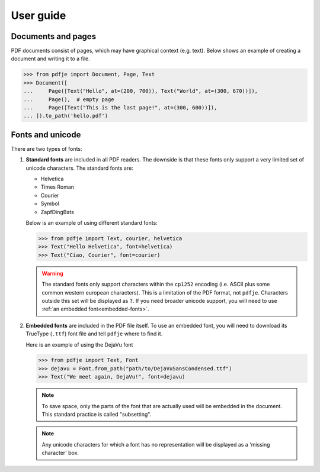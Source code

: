 User guide
==========

Documents and pages
-------------------

PDF documents consist of pages, which may have graphical context (e.g. text).
Below shows an example of creating a document and writing it to a file.

.. code-block:: python

  >>> from pdfje import Document, Page, Text
  >>> Document([
  ...     Page([Text("Hello", at=(200, 700)), Text("World", at=(300, 670))]),
  ...     Page(),  # empty page
  ...     Page([Text("This is the last page!", at=(300, 600))]),
  ... ]).to_path('hello.pdf')


Fonts and unicode
-----------------

There are two types of fonts:

1. **Standard fonts** are included in all PDF readers.
   The downside is that these fonts only support a very
   limited set of unicode characters.
   The standard fonts are:

   - Helvetica
   - Times Roman
   - Courier
   - Symbol
   - ZapfDingBats

   Below is an example of using different standard fonts:

   .. code-block:: python

      >>> from pdfje import Text, courier, helvetica
      >>> Text("Hello Helvetica", font=helvetica)
      >>> Text("Ciao, Courier", font=courier)

   .. warning::

     The standard fonts only support characters within the ``cp1252`` encoding
     (i.e. ASCII plus some common western european characters).
     This is a limitation of the PDF format, not ``pdfje``.
     Characters outside this set will be displayed as ``?``.
     If you need broader unicode support,
     you will need to use :ref:`an embedded font<embedded-fonts>`.

.. _embedded-fonts:

2. **Embedded fonts** are included in the PDF file itself.
   To use an embedded font, you will need to download its TrueType
   (``.ttf``) font file and tell ``pdfje`` where to find it.

   Here is an example of using the DejaVu font

   .. code-block:: python

      >>> from pdfje import Text, Font
      >>> dejavu = Font.from_path("path/to/DejaVuSansCondensed.ttf")
      >>> Text("We meet again, DejaVu!", font=dejavu)

   .. note::

      To save space, only the parts of the font that are actually used will
      be embedded in the document.
      This standard practice is called "subsetting".

   .. note::

      Any unicode characters for which a font has no representation
      will be displayed as a 'missing character' box.
